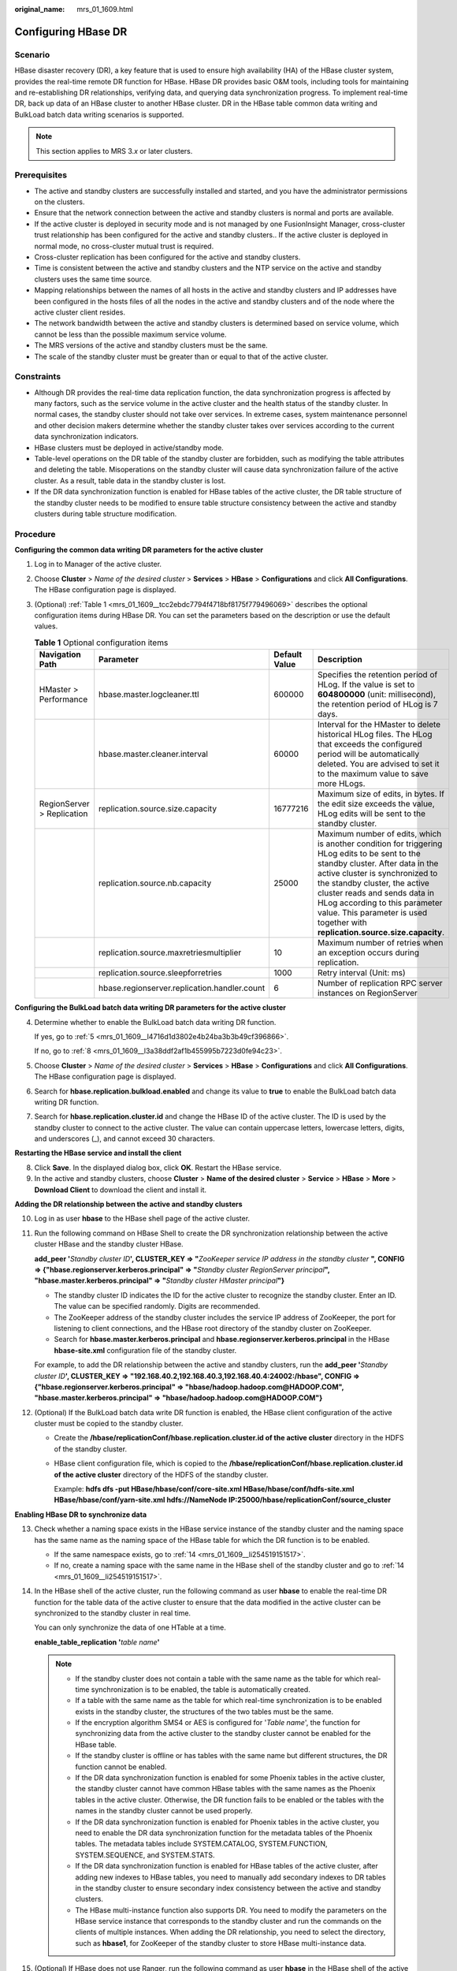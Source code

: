 :original_name: mrs_01_1609.html

.. _mrs_01_1609:

Configuring HBase DR
====================

Scenario
--------

HBase disaster recovery (DR), a key feature that is used to ensure high availability (HA) of the HBase cluster system, provides the real-time remote DR function for HBase. HBase DR provides basic O&M tools, including tools for maintaining and re-establishing DR relationships, verifying data, and querying data synchronization progress. To implement real-time DR, back up data of an HBase cluster to another HBase cluster. DR in the HBase table common data writing and BulkLoad batch data writing scenarios is supported.

.. note::

   This section applies to MRS 3.\ *x* or later clusters.

Prerequisites
-------------

-  The active and standby clusters are successfully installed and started, and you have the administrator permissions on the clusters.

-  Ensure that the network connection between the active and standby clusters is normal and ports are available.
-  If the active cluster is deployed in security mode and is not managed by one FusionInsight Manager, cross-cluster trust relationship has been configured for the active and standby clusters.. If the active cluster is deployed in normal mode, no cross-cluster mutual trust is required.
-  Cross-cluster replication has been configured for the active and standby clusters.
-  Time is consistent between the active and standby clusters and the NTP service on the active and standby clusters uses the same time source.
-  Mapping relationships between the names of all hosts in the active and standby clusters and IP addresses have been configured in the hosts files of all the nodes in the active and standby clusters and of the node where the active cluster client resides.
-  The network bandwidth between the active and standby clusters is determined based on service volume, which cannot be less than the possible maximum service volume.
-  The MRS versions of the active and standby clusters must be the same.
-  The scale of the standby cluster must be greater than or equal to that of the active cluster.

Constraints
-----------

-  Although DR provides the real-time data replication function, the data synchronization progress is affected by many factors, such as the service volume in the active cluster and the health status of the standby cluster. In normal cases, the standby cluster should not take over services. In extreme cases, system maintenance personnel and other decision makers determine whether the standby cluster takes over services according to the current data synchronization indicators.

-  HBase clusters must be deployed in active/standby mode.
-  Table-level operations on the DR table of the standby cluster are forbidden, such as modifying the table attributes and deleting the table. Misoperations on the standby cluster will cause data synchronization failure of the active cluster. As a result, table data in the standby cluster is lost.
-  If the DR data synchronization function is enabled for HBase tables of the active cluster, the DR table structure of the standby cluster needs to be modified to ensure table structure consistency between the active and standby clusters during table structure modification.

Procedure
---------

**Configuring the common data writing DR parameters for the active cluster**

#. Log in to Manager of the active cluster.

#. Choose **Cluster** > *Name of the desired cluster* > **Services** > **HBase** > **Configurations** and click **All Configurations**. The HBase configuration page is displayed.

#. (Optional) :ref:`Table 1 <mrs_01_1609__tcc2ebdc7794f4718bf8175f779496069>` describes the optional configuration items during HBase DR. You can set the parameters based on the description or use the default values.

   .. _mrs_01_1609__tcc2ebdc7794f4718bf8175f779496069:

   .. table:: **Table 1** Optional configuration items

      +----------------------------+----------------------------------------------+---------------+---------------------------------------------------------------------------------------------------------------------------------------------------------------------------------------------------------------------------------------------------------------------------------------------------------------------------------------------------------+
      | Navigation Path            | Parameter                                    | Default Value | Description                                                                                                                                                                                                                                                                                                                                             |
      +============================+==============================================+===============+=========================================================================================================================================================================================================================================================================================================================================================+
      | HMaster > Performance      | hbase.master.logcleaner.ttl                  | 600000        | Specifies the retention period of HLog. If the value is set to **604800000** (unit: millisecond), the retention period of HLog is 7 days.                                                                                                                                                                                                               |
      +----------------------------+----------------------------------------------+---------------+---------------------------------------------------------------------------------------------------------------------------------------------------------------------------------------------------------------------------------------------------------------------------------------------------------------------------------------------------------+
      |                            | hbase.master.cleaner.interval                | 60000         | Interval for the HMaster to delete historical HLog files. The HLog that exceeds the configured period will be automatically deleted. You are advised to set it to the maximum value to save more HLogs.                                                                                                                                                 |
      +----------------------------+----------------------------------------------+---------------+---------------------------------------------------------------------------------------------------------------------------------------------------------------------------------------------------------------------------------------------------------------------------------------------------------------------------------------------------------+
      | RegionServer > Replication | replication.source.size.capacity             | 16777216      | Maximum size of edits, in bytes. If the edit size exceeds the value, HLog edits will be sent to the standby cluster.                                                                                                                                                                                                                                    |
      +----------------------------+----------------------------------------------+---------------+---------------------------------------------------------------------------------------------------------------------------------------------------------------------------------------------------------------------------------------------------------------------------------------------------------------------------------------------------------+
      |                            | replication.source.nb.capacity               | 25000         | Maximum number of edits, which is another condition for triggering HLog edits to be sent to the standby cluster. After data in the active cluster is synchronized to the standby cluster, the active cluster reads and sends data in HLog according to this parameter value. This parameter is used together with **replication.source.size.capacity**. |
      +----------------------------+----------------------------------------------+---------------+---------------------------------------------------------------------------------------------------------------------------------------------------------------------------------------------------------------------------------------------------------------------------------------------------------------------------------------------------------+
      |                            | replication.source.maxretriesmultiplier      | 10            | Maximum number of retries when an exception occurs during replication.                                                                                                                                                                                                                                                                                  |
      +----------------------------+----------------------------------------------+---------------+---------------------------------------------------------------------------------------------------------------------------------------------------------------------------------------------------------------------------------------------------------------------------------------------------------------------------------------------------------+
      |                            | replication.source.sleepforretries           | 1000          | Retry interval (Unit: ms)                                                                                                                                                                                                                                                                                                                               |
      +----------------------------+----------------------------------------------+---------------+---------------------------------------------------------------------------------------------------------------------------------------------------------------------------------------------------------------------------------------------------------------------------------------------------------------------------------------------------------+
      |                            | hbase.regionserver.replication.handler.count | 6             | Number of replication RPC server instances on RegionServer                                                                                                                                                                                                                                                                                              |
      +----------------------------+----------------------------------------------+---------------+---------------------------------------------------------------------------------------------------------------------------------------------------------------------------------------------------------------------------------------------------------------------------------------------------------------------------------------------------------+

**Configuring the BulkLoad batch data writing DR parameters for the active cluster**

4. Determine whether to enable the BulkLoad batch data writing DR function.

   If yes, go to :ref:`5 <mrs_01_1609__l4716d1d3802e4b24ba3b3b49cf396866>`.

   If no, go to :ref:`8 <mrs_01_1609__l3a38ddf2af1b455995b7223d0fe94c23>`.

5. .. _mrs_01_1609__l4716d1d3802e4b24ba3b3b49cf396866:

   Choose **Cluster** > *Name of the desired cluster* > **Services** > **HBase** > **Configurations** and click **All Configurations**. The HBase configuration page is displayed.

6. Search for **hbase.replication.bulkload.enabled** and change its value to **true** to enable the BulkLoad batch data writing DR function.

7. Search for **hbase.replication.cluster.id** and change the HBase ID of the active cluster. The ID is used by the standby cluster to connect to the active cluster. The value can contain uppercase letters, lowercase letters, digits, and underscores (_), and cannot exceed 30 characters.

**Restarting the HBase service and install the client**

8. .. _mrs_01_1609__l3a38ddf2af1b455995b7223d0fe94c23:

   Click **Save**. In the displayed dialog box, click **OK**. Restart the HBase service.

9. In the active and standby clusters, choose **Cluster** > **Name of the desired cluster** > **Service** > **HBase** > **More** > **Download Client** to download the client and install it.

**Adding the DR relationship between the active and standby clusters**

10. Log in as user **hbase** to the HBase shell page of the active cluster.

11. Run the following command on HBase Shell to create the DR synchronization relationship between the active cluster HBase and the standby cluster HBase.

    **add_peer '**\ *Standby cluster ID*\ **', CLUSTER_KEY => "**\ *ZooKeeper service IP address in the standby cluster* **", CONFIG => {"hbase.regionserver.kerberos.principal" => "**\ *Standby cluster RegionServer principal*\ **", "hbase.master.kerberos.principal" => "**\ *Standby cluster HMaster principal*\ **"}**

    -  The standby cluster ID indicates the ID for the active cluster to recognize the standby cluster. Enter an ID. The value can be specified randomly. Digits are recommended.
    -  The ZooKeeper address of the standby cluster includes the service IP address of ZooKeeper, the port for listening to client connections, and the HBase root directory of the standby cluster on ZooKeeper.
    -  Search for **hbase.master.kerberos.principal** and **hbase.regionserver.kerberos.principal** in the HBase **hbase-site.xml** configuration file of the standby cluster.

    For example, to add the DR relationship between the active and standby clusters, run the **add_peer '**\ *Standby cluster ID*\ **', CLUSTER_KEY => "192.168.40.2,192.168.40.3,192.168.40.4:24002:/hbase", CONFIG => {"hbase.regionserver.kerberos.principal" => "hbase/hadoop.hadoop.com@HADOOP.COM", "hbase.master.kerberos.principal" => "hbase/hadoop.hadoop.com@HADOOP.COM"}**

12. (Optional) If the BulkLoad batch data write DR function is enabled, the HBase client configuration of the active cluster must be copied to the standby cluster.

    -  Create the **/hbase/replicationConf/**\ **hbase.replication.cluster.id of the active cluster** directory in the HDFS of the standby cluster.

    -  HBase client configuration file, which is copied to the **/hbase/replicationConf/hbase.replication.cluster.id of the active cluster** directory of the HDFS of the standby cluster.

       Example: **hdfs dfs -put HBase/hbase/conf/core-site.xml HBase/hbase/conf/hdfs-site.xml HBase/hbase/conf/yarn-site.xml hdfs://NameNode IP:25000/hbase/replicationConf/source_cluster**

**Enabling HBase DR to synchronize data**

13. Check whether a naming space exists in the HBase service instance of the standby cluster and the naming space has the same name as the naming space of the HBase table for which the DR function is to be enabled.

    -  If the same namespace exists, go to :ref:`14 <mrs_01_1609__li254519151517>`.
    -  If no, create a naming space with the same name in the HBase shell of the standby cluster and go to :ref:`14 <mrs_01_1609__li254519151517>`.

14. .. _mrs_01_1609__li254519151517:

    In the HBase shell of the active cluster, run the following command as user **hbase** to enable the real-time DR function for the table data of the active cluster to ensure that the data modified in the active cluster can be synchronized to the standby cluster in real time.

    You can only synchronize the data of one HTable at a time.

    **enable_table_replication '**\ *table name*\ **'**

    .. note::

       -  If the standby cluster does not contain a table with the same name as the table for which real-time synchronization is to be enabled, the table is automatically created.
       -  If a table with the same name as the table for which real-time synchronization is to be enabled exists in the standby cluster, the structures of the two tables must be the same.
       -  If the encryption algorithm SMS4 or AES is configured for '*Table name*', the function for synchronizing data from the active cluster to the standby cluster cannot be enabled for the HBase table.
       -  If the standby cluster is offline or has tables with the same name but different structures, the DR function cannot be enabled.
       -  If the DR data synchronization function is enabled for some Phoenix tables in the active cluster, the standby cluster cannot have common HBase tables with the same names as the Phoenix tables in the active cluster. Otherwise, the DR function fails to be enabled or the tables with the names in the standby cluster cannot be used properly.
       -  If the DR data synchronization function is enabled for Phoenix tables in the active cluster, you need to enable the DR data synchronization function for the metadata tables of the Phoenix tables. The metadata tables include SYSTEM.CATALOG, SYSTEM.FUNCTION, SYSTEM.SEQUENCE, and SYSTEM.STATS.
       -  If the DR data synchronization function is enabled for HBase tables of the active cluster, after adding new indexes to HBase tables, you need to manually add secondary indexes to DR tables in the standby cluster to ensure secondary index consistency between the active and standby clusters.
       -  The HBase multi-instance function also supports DR. You need to modify the parameters on the HBase service instance that corresponds to the standby cluster and run the commands on the clients of multiple instances. When adding the DR relationship, you need to select the directory, such as **hbase1**, for ZooKeeper of the standby cluster to store HBase multi-instance data.

15. (Optional) If HBase does not use Ranger, run the following command as user **hbase** in the HBase shell of the active cluster to enable the real-time permission to control data DR function for the HBase tables in the active cluster.

    **enable_table_replication 'hbase:acl'**

**Creating Users**

16. Log in to FusionInsight Manager of the standby cluster, choose **System** > **Permission** > **Role** > **Create Role** to create a role, and add the same permission for the standby data table to the role based on the permission of the HBase source data table of the active cluster.
17. Choose **System** > **Permission** > **User** > **Create** to create a user. Set the **User Type** to **Human-Machine** or **Machine-Machine** based on service requirements and add the user to the created role. Access the HBase DR data of the standby cluster as the newly created user.

    .. note::

       -  After the permission of the active HBase source data table is modified, to ensure that the standby cluster can properly read data, modify the role permission for the standby cluster.
       -  If the current component uses Ranger for permission control, you need to configure permission management policies based on Ranger. For details, see :ref:`Adding a Ranger Access Permission Policy for HBase <mrs_01_1857>`.

**Synchronizing the table data of the active cluster**

18. After HBase DR is configured and data synchronization is enabled, check whether tables and data exist in the active cluster and whether the historical data needs to be synchronized to the standby cluster.

    -  If yes, a table exists and data needs to be synchronized. Log in as the HBase table user to the node where the HBase client of the active cluster is installed and run the kinit username to authenticate the identity. The user must have the read and write permissions on tables and the execute permission on the **hbase:meta** table. Then go to :ref:`19 <mrs_01_1609__li2511113725912>`.
    -  If no, no further action is required.

19. .. _mrs_01_1609__li2511113725912:

    The HBase DR configuration does not support automatic synchronization of historical data in tables. You need to back up the historical data of the active cluster and then manually restore the historical data in the standby cluster.

    Manual recovery refers to the recovery of a single table, which can be performed through Export, DistCp, or Import.

    To manually recover a single table, perform the following steps:

    a. Export table data from the active cluster.

       **hbase org.apache.hadoop.hbase.mapreduce.Export -Dhbase.mapreduce.include.deleted.rows=true** *Table name* *Directory where the source data is stored*

       Example: **hbase org.apache.hadoop.hbase.mapreduce.Export -Dhbase.mapreduce.include.deleted.rows=true t1 /user/hbase/t1**

    b. Copy the data that has been exported to the standby cluster.

       **hadoop distcp** *directory where the source data is stored on the active cluster* **hdfs://**\ *ActiveNameNodeIP:8020/directory where the source data is stored on the standby cluster*

       **ActiveNameNodeIP** indicates the IP address of the active NameNode in the standby cluster.

       Example: **hadoop distcp /user/hbase/t1 hdfs://192.168.40.2:8020/user/hbase/t1**

    c. Import data to the standby cluster as the HBase table user of the standby cluster.

       On the HBase shell screen of the standby cluster, run the following command as user **hbase** to retain the data writing status:

       **set_clusterState_active**

       The command is run successfully if the following information is displayed:

       .. code-block::

          hbase(main):001:0> set_clusterState_active
          => true

       **hbase org.apache.hadoop.hbase.mapreduce.Import** *-Dimport.bulk.output=Directory where the output data is stored in the standby cluster Table name Directory where the source data is stored in the standby cluster*

       **hbase org.apache.hadoop.hbase.mapreduce.LoadIncrementalHFiles** *Directory where the output data is stored in the standby cluster Table name*

       Example:

       .. code-block::

          hbase(main):001:0> set_clusterState_active
          => true

       **hbase org.apache.hadoop.hbase.mapreduce.Import -Dimport.bulk.output=/user/hbase/output_t1 t1 /user/hbase/t1**

       **hbase org.apache.hadoop.hbase.mapreduce.LoadIncrementalHFiles /user/hbase/output_t1 t1**

20. Run the following command on the HBase client to check the synchronized data of the active and standby clusters. After the DR data synchronization function is enabled, you can run this command to check whether the newly synchronized data is consistent.

    **hbase org.apache.hadoop.hbase.mapreduce.replication.VerifyReplication --starttime**\ *=Start time* **--endtime**\ *=End time* *Column family name ID of the standby cluster Table name*

    .. note::

       -  The start time must be earlier than the end time.
       -  The values of **starttime** and **endtime** must be in the timestamp format. You need to run **date -d "2015-09-30 00:00:00" +%s to** change a common time format to a timestamp format.

**Specify the data writing status for the active and standby clusters.**

21. On the HBase shell screen of the active cluster, run the following command as user **hbase** to retain the data writing status:

    **set_clusterState_active**

    The command is run successfully if the following information is displayed:

    .. code-block::

       hbase(main):001:0> set_clusterState_active
       => true

22. On the HBase shell screen of the standby cluster, run the following command as user **hbase** to retain the data read-only status:

    **set_clusterState_standby**

    The command is run successfully if the following information is displayed:

    .. code-block::

       hbase(main):001:0> set_clusterState_standby
       => true

Related Commands
----------------

.. table:: **Table 2** HBase DR

   +---------------------------------------------------------------------------------+--------------------------------------------------------------------------------------------------------------------------------------------------------------------------------------------------------------------------------------------------------------------------------+-----------------------------------------------------------------------------------------------------------------------------------------------------------------------------------------------------------------------------------------------------------------------------------------------------------------------+
   | Operation                                                                       | Command                                                                                                                                                                                                                                                                        | Description                                                                                                                                                                                                                                                                                                           |
   +=================================================================================+================================================================================================================================================================================================================================================================================+=======================================================================================================================================================================================================================================================================================================================+
   | Set up a DR relationship.                                                       | add_peer'*Standby cluster ID*', CLUSTER_KEY => "*Standby cluster ZooKeeper service IP address*", CONFIG => {"hbase.regionserver.kerberos.principal" => "*Standby cluster RegionServer principal*", "hbase.master.kerberos.principal" => "*Standby cluster HMaster principal*"} | Set up the relationship between the active cluster and the standby cluster.                                                                                                                                                                                                                                           |
   |                                                                                 |                                                                                                                                                                                                                                                                                |                                                                                                                                                                                                                                                                                                                       |
   |                                                                                 | **add_peer '1','zk1,zk2,zk3:2181:/hbase1'**                                                                                                                                                                                                                                    | If BulkLoad batch data write DR is enabled:                                                                                                                                                                                                                                                                           |
   |                                                                                 |                                                                                                                                                                                                                                                                                |                                                                                                                                                                                                                                                                                                                       |
   |                                                                                 | **2181**: port number of ZooKeeper in the cluster                                                                                                                                                                                                                              | -  Create the **/hbase/replicationConf/hbase.replication.cluster.id of the active cluster** directory in the HDFS of the standby cluster.                                                                                                                                                                             |
   |                                                                                 |                                                                                                                                                                                                                                                                                | -  HBase client configuration file, which is copied to the **/hbase/replicationConf/hbase.replication.cluster.id of the active cluster** directory of the HDFS of the standby cluster.                                                                                                                                |
   +---------------------------------------------------------------------------------+--------------------------------------------------------------------------------------------------------------------------------------------------------------------------------------------------------------------------------------------------------------------------------+-----------------------------------------------------------------------------------------------------------------------------------------------------------------------------------------------------------------------------------------------------------------------------------------------------------------------+
   | Remove the DR relationship.                                                     | **remove_peer** *'Standby cluster ID'*                                                                                                                                                                                                                                         | Remove standby cluster information from the active cluster.                                                                                                                                                                                                                                                           |
   |                                                                                 |                                                                                                                                                                                                                                                                                |                                                                                                                                                                                                                                                                                                                       |
   |                                                                                 | Example:                                                                                                                                                                                                                                                                       |                                                                                                                                                                                                                                                                                                                       |
   |                                                                                 |                                                                                                                                                                                                                                                                                |                                                                                                                                                                                                                                                                                                                       |
   |                                                                                 | **remove_peer '1'**                                                                                                                                                                                                                                                            |                                                                                                                                                                                                                                                                                                                       |
   +---------------------------------------------------------------------------------+--------------------------------------------------------------------------------------------------------------------------------------------------------------------------------------------------------------------------------------------------------------------------------+-----------------------------------------------------------------------------------------------------------------------------------------------------------------------------------------------------------------------------------------------------------------------------------------------------------------------+
   | Querying the DR Relationship                                                    | **list_peers**                                                                                                                                                                                                                                                                 | Query standby cluster information (mainly Zookeeper information) in the active cluster.                                                                                                                                                                                                                               |
   +---------------------------------------------------------------------------------+--------------------------------------------------------------------------------------------------------------------------------------------------------------------------------------------------------------------------------------------------------------------------------+-----------------------------------------------------------------------------------------------------------------------------------------------------------------------------------------------------------------------------------------------------------------------------------------------------------------------+
   | Enable the real-time user table synchronization function.                       | **enable_table_replication** *'Table name'*                                                                                                                                                                                                                                    | Synchronize user tables from the active cluster to the standby cluster.                                                                                                                                                                                                                                               |
   |                                                                                 |                                                                                                                                                                                                                                                                                |                                                                                                                                                                                                                                                                                                                       |
   |                                                                                 | Example:                                                                                                                                                                                                                                                                       |                                                                                                                                                                                                                                                                                                                       |
   |                                                                                 |                                                                                                                                                                                                                                                                                |                                                                                                                                                                                                                                                                                                                       |
   |                                                                                 | **enable_table_replication 't1'**                                                                                                                                                                                                                                              |                                                                                                                                                                                                                                                                                                                       |
   +---------------------------------------------------------------------------------+--------------------------------------------------------------------------------------------------------------------------------------------------------------------------------------------------------------------------------------------------------------------------------+-----------------------------------------------------------------------------------------------------------------------------------------------------------------------------------------------------------------------------------------------------------------------------------------------------------------------+
   | Disable the real-time user table synchronization function.                      | **disable_table_replication** *'Table name'*                                                                                                                                                                                                                                   | Do not synchronize user tables from the active cluster to the standby cluster.                                                                                                                                                                                                                                        |
   |                                                                                 |                                                                                                                                                                                                                                                                                |                                                                                                                                                                                                                                                                                                                       |
   |                                                                                 | Example:                                                                                                                                                                                                                                                                       |                                                                                                                                                                                                                                                                                                                       |
   |                                                                                 |                                                                                                                                                                                                                                                                                |                                                                                                                                                                                                                                                                                                                       |
   |                                                                                 | **disable_table_replication 't1'**                                                                                                                                                                                                                                             |                                                                                                                                                                                                                                                                                                                       |
   +---------------------------------------------------------------------------------+--------------------------------------------------------------------------------------------------------------------------------------------------------------------------------------------------------------------------------------------------------------------------------+-----------------------------------------------------------------------------------------------------------------------------------------------------------------------------------------------------------------------------------------------------------------------------------------------------------------------+
   | Verify data of the active and standby clusters.                                 | **bin/hbase org.apache.hadoop.hbase.mapreduce.replication.VerifyReplication --starttime=**\ *Start time* **--endtime=**\ *End time* *Column family name Standby cluster ID Table name*                                                                                         | Verify whether data of the specified table is the same between the active cluster and the standby cluster.                                                                                                                                                                                                            |
   |                                                                                 |                                                                                                                                                                                                                                                                                |                                                                                                                                                                                                                                                                                                                       |
   |                                                                                 |                                                                                                                                                                                                                                                                                | The description of the parameters in this command is as follows:                                                                                                                                                                                                                                                      |
   |                                                                                 |                                                                                                                                                                                                                                                                                |                                                                                                                                                                                                                                                                                                                       |
   |                                                                                 |                                                                                                                                                                                                                                                                                | -  Start time: If start time is not specified, the default value **0** will be used.                                                                                                                                                                                                                                  |
   |                                                                                 |                                                                                                                                                                                                                                                                                | -  End time: If end time is not specified, the time when the current operation is submitted will be used by default.                                                                                                                                                                                                  |
   |                                                                                 |                                                                                                                                                                                                                                                                                | -  Table name: If a table name is not entered, all user tables for which the real-time synchronization function is enabled will be verified by default.                                                                                                                                                               |
   +---------------------------------------------------------------------------------+--------------------------------------------------------------------------------------------------------------------------------------------------------------------------------------------------------------------------------------------------------------------------------+-----------------------------------------------------------------------------------------------------------------------------------------------------------------------------------------------------------------------------------------------------------------------------------------------------------------------+
   | Switch the data writing status.                                                 | **set_clusterState_active**                                                                                                                                                                                                                                                    | Specifies whether data can be written to the cluster HBase tables.                                                                                                                                                                                                                                                    |
   |                                                                                 |                                                                                                                                                                                                                                                                                |                                                                                                                                                                                                                                                                                                                       |
   |                                                                                 | **set_clusterState_standby**                                                                                                                                                                                                                                                   |                                                                                                                                                                                                                                                                                                                       |
   +---------------------------------------------------------------------------------+--------------------------------------------------------------------------------------------------------------------------------------------------------------------------------------------------------------------------------------------------------------------------------+-----------------------------------------------------------------------------------------------------------------------------------------------------------------------------------------------------------------------------------------------------------------------------------------------------------------------+
   | Add or update the active cluster HDFS configurations saved in the peer cluster. | **hdfs dfs -put -f HBase/hbase/conf/core-site.xml HBase/hbase/conf/hdfs-site.xml HBase/hbase/conf/yarn-site.xml hdfs://**\ *Standby cluster* **NameNode** **IP:PORT/hbase/replicationConf/**\ *Active cluster*\ **hbase.replication.cluster.id**                               | Enable DR for data including bulkload data. When HDFS parameters are modified in the active cluster, the modification cannot be automatically synchronized from the active cluster to the standby cluster. You need to manually run the command to synchronize configuration. The affected parameters are as follows: |
   |                                                                                 |                                                                                                                                                                                                                                                                                |                                                                                                                                                                                                                                                                                                                       |
   |                                                                                 |                                                                                                                                                                                                                                                                                | -  fs.defaultFS                                                                                                                                                                                                                                                                                                       |
   |                                                                                 |                                                                                                                                                                                                                                                                                | -  dfs.client.failover.proxy.provider.hacluster                                                                                                                                                                                                                                                                       |
   |                                                                                 |                                                                                                                                                                                                                                                                                | -  dfs.client.failover.connection.retries.on.timeouts                                                                                                                                                                                                                                                                 |
   |                                                                                 |                                                                                                                                                                                                                                                                                | -  dfs.client.failover.connection.retries                                                                                                                                                                                                                                                                             |
   |                                                                                 |                                                                                                                                                                                                                                                                                |                                                                                                                                                                                                                                                                                                                       |
   |                                                                                 |                                                                                                                                                                                                                                                                                | For example, change **fs.defaultFS** to **hdfs://hacluster_sale**,                                                                                                                                                                                                                                                    |
   |                                                                                 |                                                                                                                                                                                                                                                                                |                                                                                                                                                                                                                                                                                                                       |
   |                                                                                 |                                                                                                                                                                                                                                                                                | HBase client configuration file, which is copied to the **/hbase/replicationConf/hbase.replication.cluster.id of the active cluster** directory of the HDFS of the standby cluster.                                                                                                                                   |
   +---------------------------------------------------------------------------------+--------------------------------------------------------------------------------------------------------------------------------------------------------------------------------------------------------------------------------------------------------------------------------+-----------------------------------------------------------------------------------------------------------------------------------------------------------------------------------------------------------------------------------------------------------------------------------------------------------------------+
